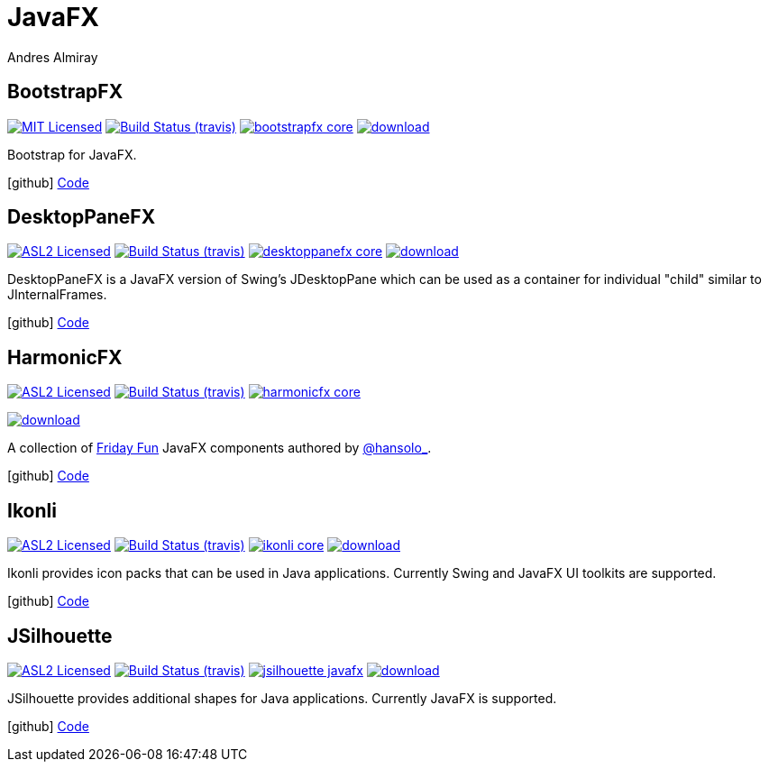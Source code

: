 = JavaFX
Andres Almiray
:jbake-type: page
:jbake-status: published
:linkattrs:
:icons:         font
:project-owner: kordamp
:project-repo:  maven

== BootstrapFX

:project-name:  bootstrapfx
:project-group: org.kordamp.bootstrapfx

image:http://img.shields.io/badge/license-MIT-blue.svg["MIT Licensed", link="http://opensource.org/licenses/MIT"]
image:http://img.shields.io/travis/{project-owner}/{project-name}/master.svg["Build Status (travis)", link="https://travis-ci.org/{project-owner}/{project-name}"]
image:https://img.shields.io/maven-central/v/{project-group}/{project-name}-core.svg?label=maven[link="https://search.maven.org/#search|ga|1|{project-group}"]
image:https://api.bintray.com/packages/{project-owner}/{project-repo}/{project-name}-core/images/download.svg[link="https://bintray.com/{project-owner}/{project-repo}/{project-name}-core/_latestVersion"]

Bootstrap for JavaFX.

icon:github[] link:https://github.com/{project-owner}/{project-name}/[Code]

== DesktopPaneFX

:project-name:  desktoppanefx
:project-group: org.kordamp.desktoppanefx

image:http://img.shields.io/badge/license-ASL2-blue.svg["ASL2 Licensed", link="http://opensource.org/licenses/ASL2"]
image:http://img.shields.io/travis/{project-owner}/{project-name}/master.svg["Build Status (travis)", link="https://travis-ci.org/{project-owner}/{project-name}"]
image:https://img.shields.io/maven-central/v/{project-group}/{project-name}-core.svg?label=maven[link="https://search.maven.org/#search|ga|1|{project-group}"]
image:https://api.bintray.com/packages/{project-owner}/{project-repo}/{project-name}/images/download.svg[link="https://bintray.com/{project-owner}/{project-repo}/{project-name}/_latestVersion"]

DesktopPaneFX is a JavaFX version of Swing’s JDesktopPane which can be used as a container for individual "child" similar to JInternalFrames.

icon:github[] link:https://github.com/{project-owner}/{project-name}/[Code]

== HarmonicFX

:project-name:  harmonicfx
:project-group: org.kordamp.harmonicfx

image:http://img.shields.io/badge/license-ASL2-blue.svg["ASL2 Licensed", link="http://opensource.org/licenses/ASL2"]
image:http://img.shields.io/travis/{project-owner}/{project-name}/master.svg["Build Status (travis)", link="https://travis-ci.org/{project-owner}/{project-name}"]
image:https://img.shields.io/maven-central/v/{project-group}/{project-name}-core.svg?label=maven[link="https://search.maven.org/#search|ga|1|{project-group}"]

image:https://api.bintray.com/packages/{project-owner}/{project-repo}/{project-name}/images/download.svg[link="https://bintray.com/{project-owner}/{project-repo}/{project-name}/_latestVersion"]

A collection of link:http://harmoniccode.blogspot.ch/search/label/fridayfun[Friday Fun] JavaFX components authored by
link:https://twitter.com/hansolo_[@hansolo_].

icon:github[] link:https://github.com/{project-owner}/{project-name}/[Code]

== Ikonli

:project-name:  ikonli
:project-group: org.kordamp.ikonli

image:http://img.shields.io/badge/license-ASL2-blue.svg["ASL2 Licensed", link="http://opensource.org/licenses/ASL2"]
image:http://img.shields.io/travis/{project-owner}/{project-name}/master.svg["Build Status (travis)", link="https://travis-ci.org/{project-owner}/{project-name}"]
image:https://img.shields.io/maven-central/v/{project-group}/{project-name}-core.svg?label=maven[link="https://search.maven.org/#search|ga|1|{project-group}"]
image:https://api.bintray.com/packages/{project-owner}/{project-repo}/{project-name}/images/download.svg[link="https://bintray.com/{project-owner}/{project-repo}/{project-name}/_latestVersion"]

Ikonli provides icon packs that can be used in Java applications. Currently Swing and JavaFX UI toolkits are supported.

icon:github[] link:https://github.com/{project-owner}/{project-name}/[Code]

== JSilhouette

:project-name:  jsilhouette
:project-group: org.kordamp.jsilhouette

image:http://img.shields.io/badge/license-ASL2-blue.svg["ASL2 Licensed", link="http://opensource.org/licenses/ASL2"]
image:http://img.shields.io/travis/{project-owner}/{project-name}/master.svg["Build Status (travis)", link="https://travis-ci.org/{project-owner}/{project-name}"]
image:https://img.shields.io/maven-central/v/{project-group}/{project-name}-javafx.svg?label=maven[link="https://search.maven.org/#search|ga|1|{project-group}"]
image:https://api.bintray.com/packages/{project-owner}/{project-repo}/{project-name}/images/download.svg[link="https://bintray.com/{project-owner}/{project-repo}/{project-name}/_latestVersion"]

JSilhouette provides additional shapes for Java applications. Currently JavaFX is supported.

icon:github[] link:https://github.com/{project-owner}/{project-name}/[Code]

